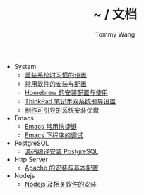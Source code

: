 #+TITLE: ~ / 文档
#+AUTHOR: Tommy Wang

#+HTML_HEAD_EXTRA: <link rel="stylesheet" href="../css/org.css">
#+HTML_HEAD_EXTRA: <style>
#+HTML_HEAD_EXTRA: @media (min-width: 641px) {#content .org-ul {float: left;width: 33.33333%;}
#+HTML_HEAD_EXTRA: #content li .org-ul {float: none;width: auto;}}
#+HTML_HEAD_EXTRA: #content .org-ul {padding: 0;list-style-type: none;}
#+HTML_HEAD_EXTRA: #content .org-ul li {font-weight:bold}
#+HTML_HEAD_EXTRA: #content .org-ul .org-ul li {margin-bottom: 3px;font-weight:normal;}
#+HTML_HEAD_EXTRA: #content .org-ul .org-ul {margin-top: 6px;}
#+HTML_HEAD_EXTRA: </style>

- System
 + [[./system-setup.org][重装系统时习惯的设置]]
 + [[./system-software.org][常用软件的安装与配置]]
 + [[./system-homebrew.org][Homebrew 的安装配置与使用]]
 + [[./system-thinkpad_dual.org][ThinkPad 笔记本双系统引导设置]]
 + [[./system-make_usb_installer.org][制作可引导的系统安装优盘]]


- Emacs
  + [[./emacs-keybindings.org][Emacs 常用快捷键]]
  + [[./emacs-debugging.org][Emacs 下程序的调试]]


- PostgreSQL
  + [[./pgsql-install.org][源码编译安装 PostgreSQL]]


- Http Server
  + [[./apache-install.org][Apache 的安装与基本配置]]


- Nodejs
  + [[./nodejs-install.org][Nodejs 及相关软件的安装]]
